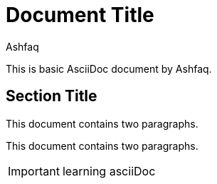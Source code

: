 = Document Title
:reproducible:
:author: Ashfaq

This is basic AsciiDoc document by {author}.

== Section Title

This document contains two paragraphs.

This document contains two paragraphs.

IMPORTANT: learning asciiDoc


